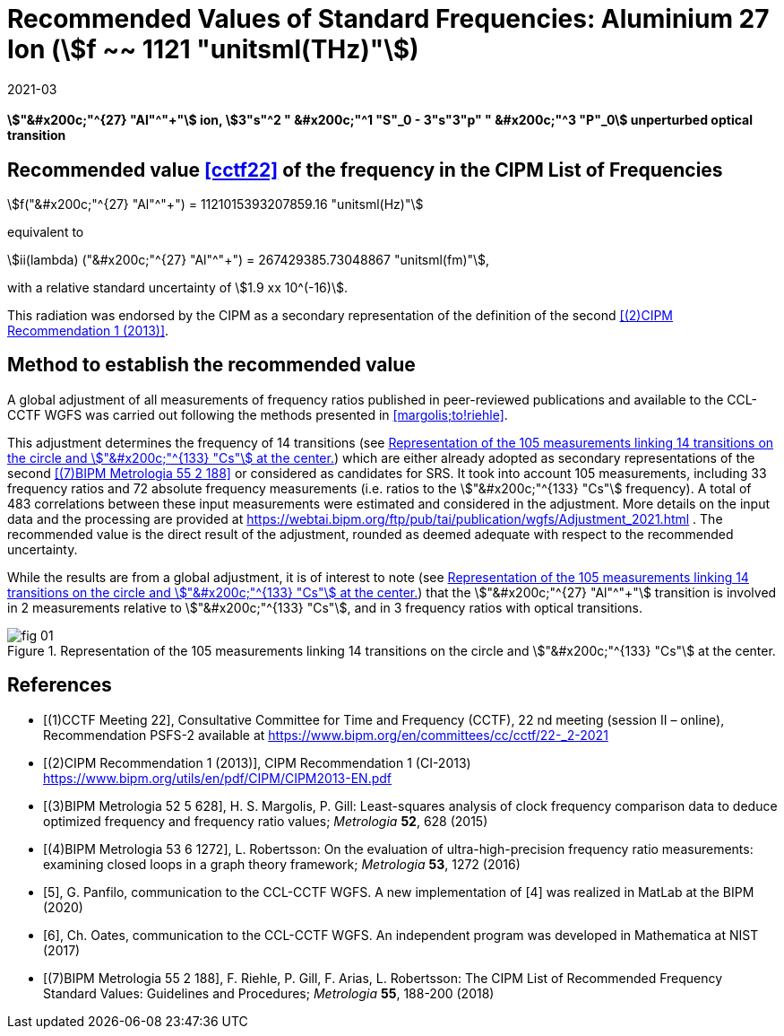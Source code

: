 = Recommended Values of Standard Frequencies: Aluminium 27 Ion (stem:[f ~~ 1121 "unitsml(THz)"])
:appendix-id: 2
:partnumber: 2.4
:edition: 9
:copyright-year: 2019
:language: en
:docnumber: SI MEP M REC 1121THz
:title-appendix-en: Recommended values of standard frequencies for applications including the practical realization of the metre and secondary representations of the second
:title-appendix-fr: Valeurs recommandées des fréquences étalons destinées à la mise en pratique de la définition du mètre et aux représentations secondaires de la seconde
:title-part-en: Aluminium 27 Ion (stem:[f ~~ 1121 "unitsml(THz)"])
:title-part-fr: Aluminium 27 Ion (stem:[f ~~ 1121 "unitsml(THz)"])
:title-en: The International System of Units
:title-fr: Le système international d'unités
:doctype: mise-en-pratique
:committee-acronym: CCL-CCTF-WGFS
:committee-en: CCL-CCTF Frequency Standards Working Group
:si-aspect: m_c_deltanu
:docstage: in-force
:confirmed-date: 2022-04-13
:revdate: 2021-03
:imagesdir: images
:mn-document-class: bipm
:mn-output-extensions: xml,html,pdf,rxl
:local-cache-only:
:data-uri-image:

[%unnumbered]
== {blank}

*stem:["&#x200c;"^{27} "Al"^"+"] ion, stem:[3"s"^2 " &#x200c;"^1 "S"_0 - 3"s"3"p" " &#x200c;"^3 "P"_0] unperturbed optical transition*

== Recommended value <<cctf22>> of the frequency in the CIPM List of Frequencies

stem:[f("&#x200c;"^{27} "Al"^"+") = 1121015393207859.16 "unitsml(Hz)"]

equivalent to

stem:[ii(lambda) ("&#x200c;"^{27} "Al"^"+") = 267429385.73048867 "unitsml(fm)"],

with a relative standard uncertainty of stem:[1.9 xx 10^(-16)].

This radiation was endorsed by the CIPM as a secondary representation of the
definition of the second <<cipm1>>.

== Method to establish the recommended value

A global adjustment of all measurements of frequency ratios published in
peer-reviewed publications and available to the CCL-CCTF WGFS was carried out
following the methods presented in <<margolis;to!riehle>>.

This adjustment determines the frequency of 14 transitions (see <<fig1>>) which are
either already adopted as secondary representations of the second <<riehle>> or
considered as candidates for SRS. It took into account 105 measurements, including 33
frequency ratios and 72 absolute frequency measurements (i.e. ratios to the
stem:["&#x200c;"^{133} "Cs"] frequency). A total of 483 correlations between these
input measurements were estimated and considered in the adjustment. More details on
the input data and the processing are provided at
https://webtai.bipm.org/ftp/pub/tai/publication/wgfs/Adjustment_2021.html . The
recommended value is the direct result of the adjustment, rounded as deemed adequate
with respect to the recommended uncertainty.

While the results are from a global adjustment, it is of interest to note (see
<<fig1>>) that the stem:["&#x200c;"^{27} "Al"^"+"] transition is involved in 2
measurements relative to stem:["&#x200c;"^{133} "Cs"], and in 3 frequency ratios with
optical transitions.

[[fig1]]
.Representation of the 105 measurements linking 14 transitions on the circle and stem:["&#x200c;"^{133} "Cs"] at the center.
image::fig-01.jpg[]

[bibliography]
== References

* [[[cctf22,(1)CCTF Meeting 22]]], Consultative Committee for Time and Frequency
(CCTF), 22 nd meeting (session II – online), Recommendation PSFS-2 available at
https://www.bipm.org/en/committees/cc/cctf/22-_2-2021

* [[[cipm1,(2)CIPM Recommendation 1 (2013)]]], CIPM Recommendation 1 (CI-2013) https://www.bipm.org/utils/en/pdf/CIPM/CIPM2013-EN.pdf

* [[[margolis,(3)BIPM Metrologia 52 5 628]]], H. S. Margolis, P. Gill: Least-squares analysis of clock frequency comparison data to deduce optimized frequency and frequency ratio values; _Metrologia_ *52*, 628 (2015)

* [[[robertsson,(4)BIPM Metrologia 53 6 1272]]], L. Robertsson: On the evaluation of ultra-high-precision frequency ratio measurements: examining closed loops in a graph theory framework; _Metrologia_ *53*, 1272 (2016)

* [[[panfilo, 5]]], G. Panfilo, communication to the CCL-CCTF WGFS. A new
implementation of [4] was realized in MatLab at the BIPM (2020)

* [[[oates,6]]], Ch. Oates, communication to the CCL-CCTF WGFS. An independent
program was developed in Mathematica at NIST (2017)

* [[[riehle,(7)BIPM Metrologia 55 2 188]]], F. Riehle, P. Gill, F. Arias, L. Robertsson: The CIPM List of Recommended Frequency Standard Values: Guidelines and Procedures; _Metrologia_ *55*, 188-200 (2018)

